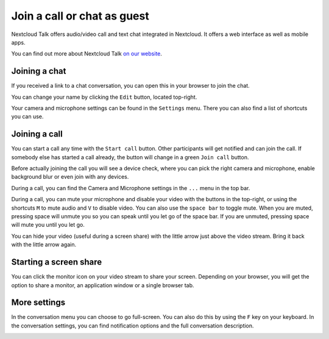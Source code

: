 Join a call or chat as guest
============================

Nextcloud Talk offers audio/video call and text chat integrated in Nextcloud. It offers
a web interface as well as mobile apps.

You can find out more about Nextcloud Talk `on our website <https://nextcloud.com/talk/>`_.

Joining a chat
--------------

If you received a link to a chat conversation, you can open this in your browser to join the chat.

.. image:: images/guest-view.png

You can change your name by clicking the ``Edit`` button, located top-right.

.. image:: images/change-name.png

Your camera and microphone settings can be found in the ``Settings`` menu. There you can also find a list of shortcuts you can use.

.. image:: images/guest-settings.png

Joining a call
--------------

You can start a call any time with the ``Start call`` button. Other participants will get notified and can join the call. If somebody else has started a call already, the button will change in a green ``Join call`` button.

.. image:: images/join-call.png

Before actually joining the call you will see a device check, where you can pick the right camera and microphone, enable background blur or even join with any devices.

.. image:: images/device-check.png

During a call, you can find the Camera and Microphone settings in the ``...`` menu in the top bar.

.. image:: images/call-menu.png

During a call, you can mute your microphone and disable your video with the buttons in the top-right, or using the shortcuts ``M`` to mute audio and ``V`` to disable video. You can also use the ``space bar`` to toggle mute. When you are muted, pressing space will unmute you so you can speak until you let go of the space bar. If you are unmuted, pressing space will mute you until you let go.

You can hide your video (useful during a screen share) with the little arrow just above the video stream. Bring it back with the little arrow again.

Starting a screen share
-----------------------

You can click the monitor icon on your video stream to share your screen. Depending on your browser, you will get the option to share a monitor, an application window or a single browser tab.

More settings
-------------

In the conversation menu you can choose to go full-screen. You can also do this by using the ``F`` key on your keyboard. In the conversation settings, you can find notification options and the full conversation description.

.. image:: images/guest-room-menu.png
